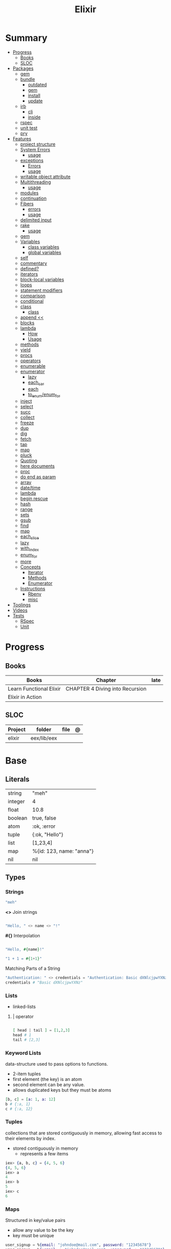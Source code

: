 #+TITLE: Elixir

* Summary
  :PROPERTIES:
  :TOC:      :include all :depth 3 :ignore this
  :END:
  :CONTENTS:
  - [[#progress][Progress]]
    - [[#books][Books]]
    - [[#sloc][SLOC]]
  - [[#packages][Packages]]
    - [[#gem][gem]]
    - [[#bundle][bundle]]
      - [[#outdated][outdated]]
      - [[#gem][gem]]
      - [[#install][install]]
      - [[#update][update]]
    - [[#irb][irb]]
      - [[#cli][cli]]
      - [[#inside][inside]]
    - [[#rspec][rspec]]
    - [[#unit-test][unit test]]
    - [[#pry][pry]]
  - [[#features][Features]]
    - [[#project-structure][project structure]]
    - [[#system-errors][System Errors]]
      - [[#usage][usage]]
    - [[#exceptions][exceptions]]
      - [[#errors][Errors]]
      - [[#usage][usage]]
    - [[#writable-object-attribute][writable object attribute]]
    - [[#multithreading][Multithreading]]
      - [[#usage][usage]]
    - [[#modules][modules]]
    - [[#continuation][continuation]]
    - [[#fibers][Fibers]]
      - [[#errors][errors]]
      - [[#usage][usage]]
    - [[#delimited-input][delimited input]]
    - [[#rake][rake]]
      - [[#usage][usage]]
    - [[#gem][gem]]
    - [[#variables][Variables]]
      - [[#class-variables][class variables]]
      - [[#global-variables][global variables]]
    - [[#self][self]]
    - [[#commentary][commentary]]
    - [[#defined][defined?]]
    - [[#iterators][iterators]]
    - [[#block-local-variables][block-local variables]]
    - [[#loops][loops]]
    - [[#statement-modifiers][statement modifiers]]
    - [[#comparison][comparison]]
    - [[#conditional][conditional]]
    - [[#class][class]]
      - [[#class][class]]
    - [[#append-][append <<]]
    - [[#blocks][blocks]]
    - [[#lambda][lambda]]
      - [[#how][How]]
      - [[#usage][Usage]]
    - [[#methods][methods]]
    - [[#yield][yield]]
    - [[#procs][procs]]
    - [[#operators][operators]]
    - [[#enumerable][enumerable]]
    - [[#enumerator][enumerator]]
      - [[#lazy][lazy]]
      - [[#each_car][each_car]]
      - [[#each][each]]
      - [[#to_enumenum_for][to_enum/enum_for]]
    - [[#inject][inject]]
    - [[#select][select]]
    - [[#succ][succ]]
    - [[#collect][collect]]
    - [[#freeze][freeze]]
    - [[#dup][dup]]
    - [[#dig][dig]]
    - [[#fetch][fetch]]
    - [[#tap][tap]]
    - [[#map][map]]
    - [[#pluck][pluck]]
    - [[#quoting][Quoting]]
    - [[#here-documents][here documents]]
    - [[#proc][proc]]
    - [[#do-end-as-param][do end as param]]
    - [[#array][array]]
    - [[#datetime][date/time]]
    - [[#lambda][lambda]]
    - [[#begin-rescue][begin rescue]]
    - [[#hash][hash]]
    - [[#range][range]]
    - [[#sets][sets]]
    - [[#gsub][gsub]]
    - [[#find][find]]
    - [[#map][map]]
    - [[#each_slice][each_slice]]
    - [[#lazy][lazy]]
    - [[#with_index][with_index]]
    - [[#enum_for][enum_for]]
    - [[#more][more]]
    - [[#concepts][Concepts]]
      - [[#iterator][Iterator]]
      - [[#methods][Methods]]
      - [[#enumerator][Enumerator]]
    - [[#instructions][Instructions]]
      - [[#rbenv][Rbenv]]
      - [[#misc][misc]]
  - [[#toolings][Toolings]]
  - [[#videos][Videos]]
  - [[#tests][Tests]]
    - [[#rspec][RSpec]]
    - [[#unit][Unit]]
  :END:
* Progress
** Books
| Books                   | Chapter                         | late |
|-------------------------+---------------------------------+------|
| Learn Functional Elixir | CHAPTER 4 Diving into Recursion |      |
| Elixir in Action        |                                 |      |

** SLOC
| Project | folder      | file | @ |
|---------+-------------+------+---|
| elixir  | eex/lib/eex |      |   |

* Base
** Literals
|         |                          |
|---------+--------------------------|
| string  | "meh"                    |
| integer | 4                        |
| float   | 10.8                     |
| boolean | true, false              |
| atom    | :ok, :error              |
| tuple   | {:ok, "Hello"}           |
| list    | [1,23,4]                 |
| map     | %{id: 123, name: "anna"} |
| nil     | nil                      |
** Types
*** Strings
#+begin_src elixir
"meh"
#+end_src

*<>*
Join strings

#+begin_src elixir

"Hello, " <> name <> "!"

#+end_src

*#{}*
Interpolation

#+begin_src elixir

"Hello, #{name}!"

"1 + 1 = #{1+1}"
#+end_src

Matching Parts of a String

#+begin_src elixir
"Authentication: " <> credentials = "Authentication: Basic dXNlcjpwYXNz"
credentials # "Basic dXNlcjpwYXNz"
#+end_src

*** Lists
- linked-lists

**** | operator
#+begin_src elixir

[ head | tail ] = [1,2,3]
head # 1
tail # [2,3]

#+end_src

*** Keyword Lists
data-structure used to pass options to functions.

- 2-item tuples
- first element (the key) is an atom
- second element can be any value.
- allows duplicated keys but they must be atoms

#+begin_src elixir
[b, c] = [a: 1, a: 12]
b # {:a, 1}
c # {:a, 12}
#+end_src
*** Tuples
collections that are stored contiguously in memory, allowing fast access to their elements by index.

- stored contiguously in memory
 - represents a few items

#+begin_src elixir
iex> {a, b, c} = {4, 5, 6}
{4, 5, 6}
iex> a
4
iex> b
5
iex> c
6
#+end_src
*** Maps
Structured in key/value pairs

- allow any value to be the key
- key must be unique

#+begin_src elixir
user_signup = %{email: "johndoe@mail.com", password: "12345678"}
user_signup = %{:email => "johndoe@mail.com", :password => "12345678"}

%{
  name: "John Doe",
  age: 20,
  programming_languages: ["Ruby", "Elixir", "JavaScript", "Java"],
  location: %{city: "São Paulo", country: "Brazil", state: "SP"}
}
#+end_src

#+begin_src elixir
abilities = %{strength: 16, dexterity: 12, intelligence: 10}
%{strength: strength_value} = abilities
strength_value
16
#+end_src


#+begin_src elixir
iex> %{intelligence: 10, dexterity: dexterity_value} = abilities
iex> dexterity_value
12
#+end_src

Check and bind at the same time w/ =

#+begin_src elixir
iex> %{strength: strength_value = 16 } = abilities
iex> strength_value
16
#+end_src
*** Struct
Structs are extensions built on top of maps that provide compile-time checks and default values.

#+begin_src elixir

defmodule DungeonCrawl.Character do
  defstruct name: nil,
    description: nil,
    hit_points: 0,
    max_hit_points: 0,
    attack_description: nil,
    damage_range: nil
end

%DungeonCrawl.Character{name: "Warrior"}


#+end_src
** Modules
- like a namespace
- uppercase letter
- CamelCase style
- every function belongs to a module

#+begin_src elixir
defmodule Geometry do
  def rectangle_area(a, b) do
    a * b
  end
end
#+end_src

#+begin_src elixir
defmodule Geometry.Rectangle do
...
end
defmodule Geometry.Circle do
...
end
#+end_src

** Arithmetic
|    |                                       |                      |
|----+---------------------------------------+----------------------|
| +  |                                       |                      |
| -  |                                       |                      |
| /  |                                       |                      |
| *  |                                       |                      |
| == |                                       |                      |
| != |                                       |                      |
| <  |                                       |                      |
| >  |                                       |                      |
| ++ | Concatenating two lists               | [1, 2] ++ [3, 4]     |
| <> | Concatenating two strings or binaries | "Hello, " <> "World" |
** Binding
#+begin_src elixir
x = y
#+end_src

*Pin operator* - Prevent rebindig

#+begin_src elixir
iex> x = 2
2
iex> ^x = 2
2
iex> ^x = 1 # (MatchError) no match of right hand side value: 1
#+end_src

** Logical
- left side of the operators and and or must be Boolean values

|     |   |
|-----+---|
| and |   |
| or  |   |
| not |   |

- accept truthy and falsy values on their left side.
- works with Booleans and values

|    |   |   |
|----+---+---|
| && |   |   |
| \\ |   |   |
| !  |   |   |

** Functions
#+begin_src elixir

def total(current) do
  "Total is #{current}"
end

#+end_src

*Function clauses*
- must be defined in sequence

capture syntax

#+begin_src elixir

t = &(&1 * &2)
t.(2,3)

#+end_src

- parens are optional

private functions

Control acessibiltity from outside.

#+begin_src elixir

defmodule Meh do
  defp foo do
    "meh"
  end
end

#+end_src

*default values \\*

#+begin_src elixir

defmodule Check do
  def total(price, quantity \\ 10), do: price * quantity
end

#+end_src

*Guard clauses*

run func only if guard match

#+begin_src elixir

defmodule Check do
    def greater(number, other_number) when number >= other_number, do: number
end

number_compare = fn
  number, other_number when number >= other_number -> number
  _, other_number -> other_number
end

number_compare.(1, 2) # returns 2
#+end_src

*defguard*

#+begin_src elixir
defguard is_rate(value) when is_float(value) and value >= 0 and value <= 1
defguard is_cents(value) when is_integer(value) and value >= 0
#+end_src

*Tail-call*

*Body recursive*

*Unbounded recursion*

** Sigil
#+begin_src elixir
~D[2018-01-01]
~w(chocolate jelly mint) # ["chocolate", "jelly", "mint"]
~w(meh foo bar) # list without worrying about double quotes and commas
#+end_src

** Control Flow
*** case
allows us to compare a value against many patterns until we find a matching one:

#+begin_src elixir

user_input = IO.gets "Write your ability score:\n"
 case Integer.parse(user_input) do
  :error -> IO.puts "Invalid ability score: #{user_input}"
  {ability_score, _} ->
    ability_modifier = (ability_score - 10) / 2
IO.puts "Your ability modifier is #{ability_modifier}"
end


#+end_src

#+begin_src elixir
result =
  case Integer.parse(user_input) do
    :error ->
      "Invalid ability score: #{user_input}"

    {ability_score, _} when ability_score >= 0 ->
      ability_modifier = (ability_score - 10) / 2
      "Your ability modifier is #{ability_modifier}"
  end
#+end_src

*** cond

is useful when you need to match against different values. However, in many
circumstances, we want to check different conditions and find the first one that
does not evaluate to nil or false.

#+begin_src elixir

result = cond do
  age < 13 -> "kid"
  age <= 18 -> "teen"
  age > 18 -> "adult"
end

#+end_src

** Alias
Any word that starts with a capital letter,

** Comprehensions
#+begin_src elixir

iex> for a <- ["dogs", "cats", "flowers"], do: String.upcase(a)
["DOGS", "CATS", "FLOWERS"]

# filter
iex> for n <- [1, 2, 3, 4, 5, 6, 7], n > 3, do: n
[4, 5, 6, 7]

#+end_src

** Lazy

*** Partial Application

** Pipe / Capture operators
#+begin_src elixir

"Corinthians" |> String.first |> String.downcase

#+end_src
** Pattern matching


*Unpacking*

#+begin_src elixir
#+end_src

Binary pattern-matching

** Anonymous Functions
#+begin_src elixir

hello = fn name -> "Hello, " <> name <> "!" end
hello.("Foo")  # Hello Foo


greet = fn name ->
  greetings = "Hello, #{name}"
  "#{greetings}! Enjoy your stay."
end

fn -> 1 + 1 end.()

fair_price = fn price, quantity -> price * quantity end
fair_price.(5, 6)

#+end_src

Use the capturing feature to use named-function references like anonymous functions:

#+begin_src elixir

iex> c("factorial.ex")
iex> factorial = &Factorial.of/1
iex> factorial.(5)

#+end_src
** Protocols
- works with structs
- modules. Protocols create a function interface to work with several data type
#+begin_src elixir
defprotocol DungeonCrawl.Display do
  def info(value)
end

defimpl DungeonCrawl.Display, for: DungeonCrawl.Room.Action do
  def info(action), do: action.label
end

defimpl DungeonCrawl.Display, for: DungeonCrawl.Character do
  def info(character), do: character.name
end
#+end_src
** Behaviors/Callback
- works with modules
- defines a list of functions that a module should implement

#+begin_src elixir
defmodule DungeonCrawl.Room.Trigger do
  @callback run(Character.t, Action.t) :: {Character.t, atom}
end

defmodule DungeonCrawl.Room.Triggers.Enemy do
  @behaviour DungeonCrawl.Room.Trigger

  def run(character, %DungeonCrawl.Room.Action{id: :forward}) do
    "..."
  end
end
#+end_src
** Specifications
** Type Specifications
- provide documentation (for example, tools such as ExDoc show type specifications in the documentation)
- used by tools such as Dialyzer, that can analyze code with typespec to find type inconsistencies and possible bugs

** High Order Functions
** Macros
** Introspection

*** __info__(atom)
Provides runtime information about functions, macros, and other information defined by the module.

#+begin_src elixir
Ecto.Changeset.__info__(:functions)
#+end_src

*** exports
*** help
#+begin_src elixir
iex> h Ecto.Changeset.cast
#+end_src

** Pipe

* Library Modules
** Kernel
 Automatically imported in all environments.
** System
*** halt
System.halt
** Streams
|         |   |
|---------+---|
| cycle   |   |
| iterate |   |
| chunk   |   |

** String
** Enum
*** each
*** map
*** reduce
*** filter
** Integer
** Float
** IO

* Files
** *.exs
Elixir scripts that don’t need to generate a compiled version.
** *.ex
* Packages
** Mix
Run multiple tasks
#+begin_src shell-script
mix do deps.get, deps.compile
#+end_src
** Iex
|                   |                              |
|-------------------+------------------------------|
| c(<filename.iex>) | compile file and load module |
| -S <script>       | run a script on launch       |

* Read late
** links
- https://hexdocs.pm/elixir/master/Kernel.html
- https://dashbit.co/blog/nx-numerical-elixir-is-now-publicly-available
